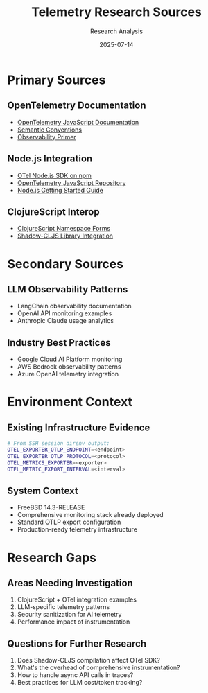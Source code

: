 #+TITLE: Telemetry Research Sources
#+AUTHOR: Research Analysis  
#+DATE: 2025-07-14

* Primary Sources

** OpenTelemetry Documentation
- [[https://opentelemetry.io/docs/languages/js/][OpenTelemetry JavaScript Documentation]]
- [[https://opentelemetry.io/docs/specs/semconv/][Semantic Conventions]]
- [[https://opentelemetry.io/docs/concepts/observability-primer/][Observability Primer]]

** Node.js Integration
- [[https://www.npmjs.com/package/@opentelemetry/sdk-node][OTel Node.js SDK on npm]]
- [[https://github.com/open-telemetry/opentelemetry-js][OpenTelemetry JavaScript Repository]]
- [[https://opentelemetry.io/docs/languages/js/getting-started/nodejs/][Node.js Getting Started Guide]]

** ClojureScript Interop
- [[https://clojurescript.org/guides/ns-forms][ClojureScript Namespace Forms]]
- [[https://shadow-cljs.github.io/docs/UsersGuide.html#_calling_library_functions][Shadow-CLJS Library Integration]]

* Secondary Sources

** LLM Observability Patterns
- LangChain observability documentation
- OpenAI API monitoring examples
- Anthropic Claude usage analytics

** Industry Best Practices
- Google Cloud AI Platform monitoring
- AWS Bedrock observability patterns
- Azure OpenAI telemetry integration

* Environment Context

** Existing Infrastructure Evidence
#+BEGIN_SRC bash
# From SSH session direnv output:
OTEL_EXPORTER_OTLP_ENDPOINT=<endpoint>
OTEL_EXPORTER_OTLP_PROTOCOL=<protocol>  
OTEL_METRICS_EXPORTER=<exporter>
OTEL_METRIC_EXPORT_INTERVAL=<interval>
#+END_SRC

** System Context
- FreeBSD 14.3-RELEASE
- Comprehensive monitoring stack already deployed
- Standard OTLP export configuration
- Production-ready telemetry infrastructure

* Research Gaps

** Areas Needing Investigation
1. ClojureScript + OTel integration examples
2. LLM-specific telemetry patterns
3. Security sanitization for AI telemetry
4. Performance impact of instrumentation

** Questions for Further Research
1. Does Shadow-CLJS compilation affect OTel SDK?
2. What's the overhead of comprehensive instrumentation?
3. How to handle async API calls in traces?
4. Best practices for LLM cost/token tracking?
